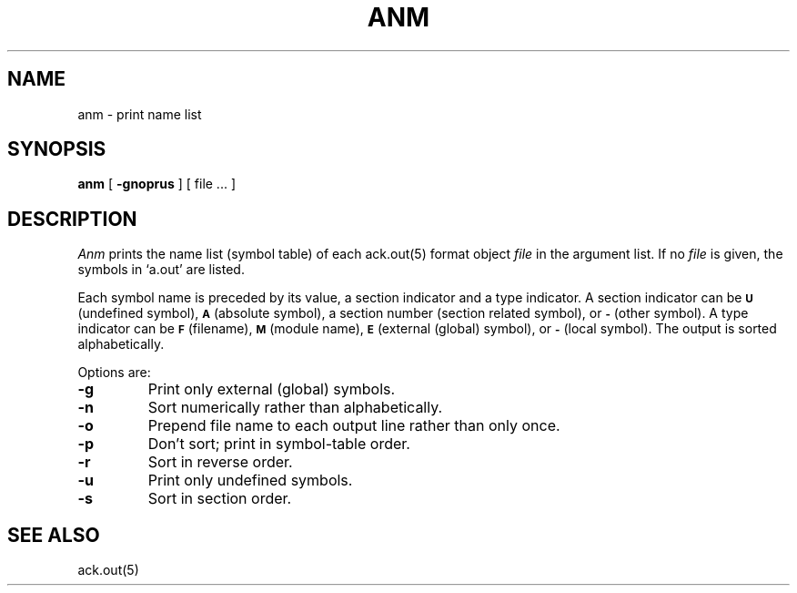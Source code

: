 .TH ANM 1ACK
.SH NAME
anm  \-  print name list
.SH SYNOPSIS
.B anm
[
.B \-gnoprus
]
[ file ... ]
.SH DESCRIPTION
.I Anm
prints the name list (symbol table) of each ack.out(5) format object
.I file
in the argument list.
If no
.I file
is given, the symbols in
`a.out'
are listed.
.PP
Each symbol name is preceded by its value, a section indicator
and a type indicator.
A section indicator can be
.SM
.B U
(undefined symbol),
.SM
.B A
(absolute symbol), a section number (section related symbol),
or
.SM
.B -
(other symbol).
A type indicator can be
.SM
.B F
(filename),
.SM
.B M
(module name),
.SM
.B E
(external (global) symbol),
or
.SM
.B -
(local symbol).
The output is sorted alphabetically.
.PP
Options are:
.TP
.B  \-g
Print only external (global) symbols.
.TP
.B \-n
Sort numerically rather than alphabetically.
.TP
.B  \-o
Prepend file name to each output line rather than only once.
.TP
.B  \-p
Don't sort; print in symbol-table order.
.TP
.B  \-r
Sort in reverse order.
.TP
.B  \-u
Print only undefined symbols.
.TP
.B  \-s
Sort in section order.
.sh FILES
.SH SEE ALSO
ack.out(5)

